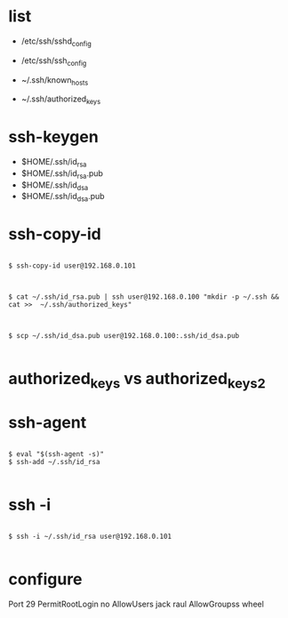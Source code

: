 * list

- /etc/ssh/sshd_config
- /etc/ssh/ssh_config

- ~/.ssh/known_hosts
- ~/.ssh/authorized_keys

* ssh-keygen

- $HOME/.ssh/id_rsa
- $HOME/.ssh/id_rsa.pub
- $HOME/.ssh/id_dsa
- $HOME/.ssh/id_dsa.pub

* ssh-copy-id

#+BEGIN_EXAMPLE

$ ssh-copy-id user@192.168.0.101

#+END_EXAMPLE

#+BEGIN_EXAMPLE

$ cat ~/.ssh/id_rsa.pub | ssh user@192.168.0.100 "mkdir -p ~/.ssh && cat >>  ~/.ssh/authorized_keys"

#+END_EXAMPLE

#+BEGIN_EXAMPLE

$ scp ~/.ssh/id_dsa.pub user@192.168.0.100:.ssh/id_dsa.pub

#+END_EXAMPLE

* authorized_keys vs authorized_keys2

* ssh-agent

#+BEGIN_EXAMPLE

$ eval "$(ssh-agent -s)"
$ ssh-add ~/.ssh/id_rsa

#+END_EXAMPLE

* ssh -i

#+BEGIN_EXAMPLE

$ ssh -i ~/.ssh/id_rsa user@192.168.0.101

#+END_EXAMPLE

* configure

Port 29
PermitRootLogin no
AllowUsers jack raul
AllowGroupss wheel
